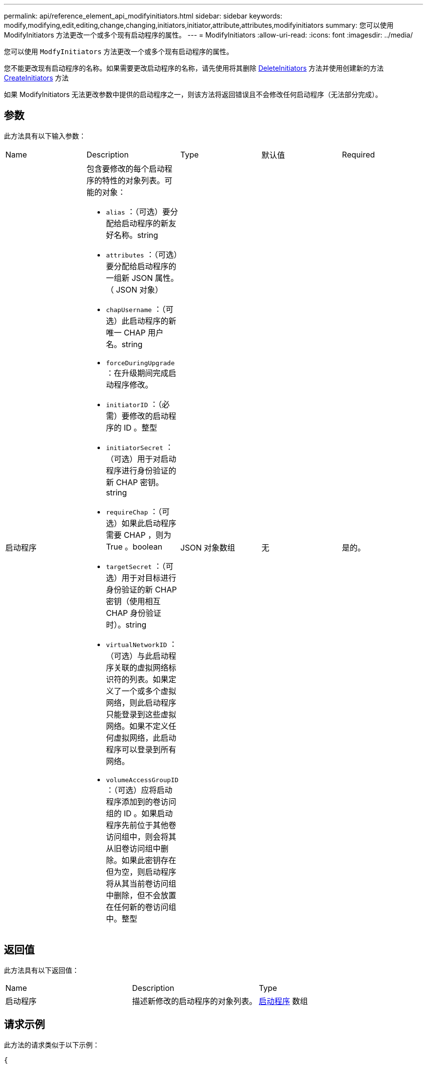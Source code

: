 ---
permalink: api/reference_element_api_modifyinitiators.html 
sidebar: sidebar 
keywords: modify,modifying,edit,editing,change,changing,initiators,initiator,attribute,attributes,modifyinitiators 
summary: 您可以使用 ModifyInitiators 方法更改一个或多个现有启动程序的属性。 
---
= ModifyInitiators
:allow-uri-read: 
:icons: font
:imagesdir: ../media/


[role="lead"]
您可以使用 `ModfyInitiators` 方法更改一个或多个现有启动程序的属性。

您不能更改现有启动程序的名称。如果需要更改启动程序的名称，请先使用将其删除 xref:reference_element_api_deleteinitiators.adoc[DeleteInitiators] 方法并使用创建新的方法 xref:reference_element_api_createinitiators.adoc[CreateInitiators] 方法

如果 ModifyInitiators 无法更改参数中提供的启动程序之一，则该方法将返回错误且不会修改任何启动程序（无法部分完成）。



== 参数

此方法具有以下输入参数：

|===


| Name | Description | Type | 默认值 | Required 


 a| 
启动程序
 a| 
包含要修改的每个启动程序的特性的对象列表。可能的对象：

* `alias` ：（可选）要分配给启动程序的新友好名称。string
* `attributes` ：（可选）要分配给启动程序的一组新 JSON 属性。（ JSON 对象）
* `chapUsername` ：（可选）此启动程序的新唯一 CHAP 用户名。string
* `forceDuringUpgrade` ：在升级期间完成启动程序修改。
* `initiatorID` ：（必需）要修改的启动程序的 ID 。整型
* `initiatorSecret` ：（可选）用于对启动程序进行身份验证的新 CHAP 密钥。string
* `requireChap` ：（可选）如果此启动程序需要 CHAP ，则为 True 。boolean
* `targetSecret` ：（可选）用于对目标进行身份验证的新 CHAP 密钥（使用相互 CHAP 身份验证时）。string
* `virtualNetworkID` ：（可选）与此启动程序关联的虚拟网络标识符的列表。如果定义了一个或多个虚拟网络，则此启动程序只能登录到这些虚拟网络。如果不定义任何虚拟网络，此启动程序可以登录到所有网络。
* `volumeAccessGroupID` ：（可选）应将启动程序添加到的卷访问组的 ID 。如果启动程序先前位于其他卷访问组中，则会将其从旧卷访问组中删除。如果此密钥存在但为空，则启动程序将从其当前卷访问组中删除，但不会放置在任何新的卷访问组中。整型

 a| 
JSON 对象数组
 a| 
无
 a| 
是的。

|===


== 返回值

此方法具有以下返回值：

|===


| Name | Description | Type 


 a| 
启动程序
 a| 
描述新修改的启动程序的对象列表。
 a| 
xref:reference_element_api_initiator.adoc[启动程序] 数组

|===


== 请求示例

此方法的请求类似于以下示例：

[listing]
----
{
  "id": 6683,
  "method": "ModifyInitiators",
  "params": {
    "initiators": [
      {
        "initiatorID": 2,
        "alias": "alias1",
        "volumeAccessGroupID": null
      },
      {
        "initiatorID": 3,
        "alias": "alias2",
        "volumeAccessGroupID": 1
      }
    ]
  }
}
----


== 响应示例

此方法返回类似于以下示例的响应：

[listing]
----
{
  "id": 6683,
  "result": {
    "initiators": [
      {
        "alias": "alias1",
        "attributes": {},
        "initiatorID": 2,
        "initiatorName": "iqn.1993-08.org.debian:01:395543635",
        "volumeAccessGroups": []
      },
      {
        "alias": "alias2",
        "attributes": {},
        "initiatorID": 3,
        "initiatorName": "iqn.1993-08.org.debian:01:935573135",
        "volumeAccessGroups": [
          1
        ]
      }
    ]
  }
}
----


== 自版本以来的新增功能

9.6



== 了解更多信息

* xref:reference_element_api_createinitiators.adoc[CreateInitiators]
* xref:reference_element_api_deleteinitiators.adoc[DeleteInitiators]

